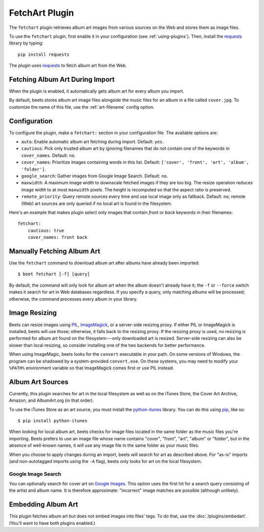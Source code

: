 FetchArt Plugin
===============

The ``fetchart`` plugin retrieves album art images from various sources on the
Web and stores them as image files.

To use the ``fetchart`` plugin, first enable it in your configuration (see
:ref:`using-plugins`). Then, install the `requests`_ library by typing::

    pip install requests

The plugin uses `requests`_ to fetch album art from the Web.

.. _requests: http://docs.python-requests.org/en/latest/

Fetching Album Art During Import
--------------------------------

When the plugin is enabled, it automatically gets album art for every album
you import.

By default, beets stores album art image files alongside the music files for an
album in a file called ``cover.jpg``. To customize the name of this file, use
the :ref:`art-filename` config option.

Configuration
-------------

To configure the plugin, make a ``fetchart:`` section in your configuration
file. The available options are:

- ``auto``: Enable automatic album art fetching during import.
  Default: ``yes``.
- ``cautious``: Pick only trusted album art by ignoring filenames that do not
  contain one of the keywords in ``cover_names``.
  Default: ``no``.
- ``cover_names``: Prioritize images containing words in this list.
  Default: ``['cover', 'front', 'art', 'album', 'folder']``.
- ``google_search``: Gather images from Google Image Search.
  Default: ``no``.
- ``maxwidth``: A maximum image width to downscale fetched images if they are
  too big. The resize operation reduces image width to at most ``maxwidth``
  pixels. The height is recomputed so that the aspect ratio is preserved.
- ``remote_priority``: Query remote sources every time and use local image only
  as fallback.
  Default: ``no``; remote (Web) art sources are only queried if no local art is
  found in the filesystem.

Here's an example that makes plugin select only images that contain *front* or
*back* keywords in their filenames::

    fetchart:
        cautious: true
        cover_names: front back


Manually Fetching Album Art
---------------------------

Use the ``fetchart`` command to download album art after albums have already
been imported::

    $ beet fetchart [-f] [query]

By default, the command will only look for album art when the album doesn't
already have it; the ``-f`` or ``--force`` switch makes it search for art
in Web databases regardless. If you specify a query, only matching albums will
be processed; otherwise, the command processes every album in your library.

.. _image-resizing:

Image Resizing
--------------

Beets can resize images using `PIL`_, `ImageMagick`_, or a server-side resizing
proxy. If either PIL or ImageMagick is installed, beets will use those;
otherwise, it falls back to the resizing proxy. If the resizing proxy is used,
no resizing is performed for album art found on the filesystem---only downloaded
art is resized. Server-side resizing can also be slower than local resizing, so
consider installing one of the two backends for better performance.

When using ImageMagic, beets looks for the ``convert`` executable in your path.
On some versions of Windows, the program can be shadowed by a system-provided
``convert.exe``. On these systems, you may need to modify your ``%PATH%``
environment variable so that ImageMagick comes first or use PIL instead.

.. _PIL: http://www.pythonware.com/products/pil/
.. _ImageMagick: http://www.imagemagick.org/

Album Art Sources
-----------------

Currently, this plugin searches for art in the local filesystem as well as on
the iTunes Store, the Cover Art Archive, Amazon, and AlbumArt.org (in that
order).

To use the iTunes Store as an art source, you must install the `python-itunes`_
library. You can do this using `pip`_, like so::

    $ pip install python-itunes

.. _python-itunes: https://github.com/ocelma/python-itunes
.. _pip: http://pip.openplans.org/

When looking for local album art, beets checks for image files located in the
same folder as the music files you're importing. Beets prefers to use an image
file whose name contains "cover", "front", "art", "album" or "folder", but in
the absence of well-known names, it will use any image file in the same folder
as your music files.

When you choose to apply changes during an import, beets will search for art as
described above.  For "as-is" imports (and non-autotagged imports using the
``-A`` flag), beets only looks for art on the local filesystem.

Google Image Search
'''''''''''''''''''

You can optionally search for cover art on `Google Images`_. This option uses
the first hit for a search query consisting of the artist and album name. It
is therefore approximate: "incorrect" image matches are possible (although
unlikely).

.. _Google Images: http://images.google.com/


Embedding Album Art
-------------------

This plugin fetches album art but does not embed images into files' tags. To do
that, use the :doc:`/plugins/embedart`. (You'll want to have both plugins
enabled.)

